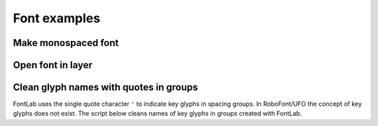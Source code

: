 Font examples
=============

Make monospaced font
^^^^^^^^^^^^^^^^^^^^

.. showcode:: roboFontExamples/fonts/monoMaker.py

Open font in layer
^^^^^^^^^^^^^^^^^^

.. showcode:: roboFontExamples/openFonts/openFontInLayer.py

Clean glyph names with quotes in groups
^^^^^^^^^^^^^^^^^^^^^^^^^^^^^^^^^^^^^^^

FontLab uses the single quote character ``'`` to indicate key glyphs in spacing groups. In RoboFont/UFO the concept of key glyphs does not exist. The script below cleans names of key glyphs in groups created with FontLab.

.. showcode:: roboFontExamples/fontGroups/changeGroupSingleQuote.py
